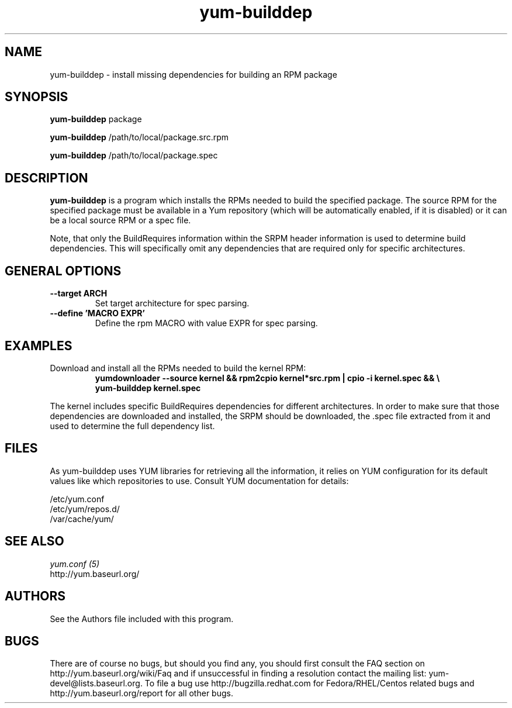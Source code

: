 .\" yum-builddep
.TH "yum-builddep" "1" "17 July 2005 " "Panu Matilainen" ""
.SH "NAME"
yum-builddep \- install missing dependencies for building an RPM package
.SH "SYNOPSIS"
\fByum-builddep\fP package
.PP 
\fByum-builddep\fP /path/to/local/package.src.rpm
.PP
\fByum-builddep\fP /path/to/local/package.spec
.SH "DESCRIPTION"
.PP
\fByum-builddep\fP is a program which installs the RPMs needed to build
the specified package.  The source RPM for the specified package must
be available in a Yum repository (which will be automatically enabled, if it is
disabled) or it can be a local source RPM or a spec file.
.PP 
Note, that only the BuildRequires information within the SRPM header information is used to determine build dependencies. This will specifically omit any dependencies that are required only for specific architectures.
.PP
.SH "GENERAL OPTIONS"
.IP "\fB\--target ARCH\fP"
Set target architecture for spec parsing.
.IP "\fB\--define 'MACRO EXPR'\fP"
Define the rpm MACRO with value EXPR for spec parsing.
.PP
.SH "EXAMPLES"
.IP "Download and install all the RPMs needed to build the kernel RPM:"
\fByumdownloader --source kernel && rpm2cpio kernel*src.rpm | cpio -i kernel.spec && \\ \fP
.br
\fByum-builddep kernel.spec\fP
.PP 
The kernel includes specific BuildRequires dependencies for different architectures. In order to make sure that those dependencies are downloaded and installed, the SRPM should be downloaded, the .spec file extracted from it and used to determine the full dependency list.
.PP

.SH "FILES"
As yum-builddep uses YUM libraries for retrieving all the information, it
relies on YUM configuration for its default values like which repositories
to use. Consult YUM documentation for details:
.PP
.nf 
/etc/yum.conf
/etc/yum/repos.d/
/var/cache/yum/
.fi 

.PP 
.SH "SEE ALSO"
.nf
.I yum.conf (5)
http://yum.baseurl.org/
.fi 

.PP 
.SH "AUTHORS"
.nf 
See the Authors file included with this program.
.fi 

.PP 
.SH "BUGS"
There are of course no bugs, but should you find any, you should first
consult the FAQ section on http://yum.baseurl.org/wiki/Faq and if unsuccessful
in finding a resolution contact the mailing list: yum-devel@lists.baseurl.org.
To file a bug use http://bugzilla.redhat.com for Fedora/RHEL/Centos
related bugs and http://yum.baseurl.org/report for all other bugs.

.fi
